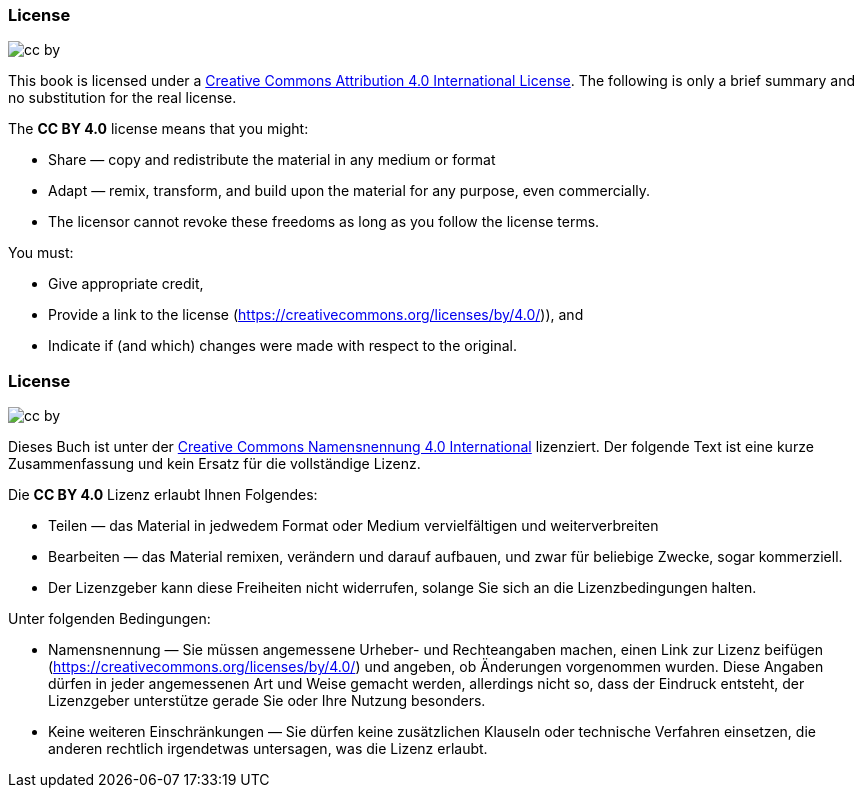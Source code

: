 // tag::EN[]

=== License

image::0-preamble/cc-by.png[]

This book is licensed under a link:https://creativecommons.org/licenses/by/4.0/[Creative Commons Attribution 4.0 International License].
The following is only a brief summary and no substitution for the real license.

The **CC BY 4.0** license means that you might:

* Share — copy and redistribute the material in any medium or format
* Adapt — remix, transform, and build upon the material for any purpose, even commercially.
* The licensor cannot revoke these freedoms as long as you follow the license terms.

You must:

* Give appropriate credit,
* Provide a link to the license (https://creativecommons.org/licenses/by/4.0/)), and
* Indicate if (and which) changes were made with respect to the original.

// end::EN[]


// tag::DE[]

=== License

image::0-preamble/cc-by.png[]

Dieses Buch ist unter der  link:https://creativecommons.org/licenses/by/4.0/[Creative Commons Namensnennung 4.0 International] lizenziert. Der folgende Text ist eine kurze Zusammenfassung und kein Ersatz für die vollständige Lizenz.

Die **CC BY 4.0** Lizenz erlaubt Ihnen Folgendes:

* Teilen — das Material in jedwedem Format oder Medium vervielfältigen und weiterverbreiten
* Bearbeiten — das Material remixen, verändern und darauf aufbauen, und zwar für beliebige Zwecke, sogar kommerziell.
* Der Lizenzgeber kann diese Freiheiten nicht widerrufen, solange Sie sich an die Lizenzbedingungen halten.

Unter folgenden Bedingungen:

* Namensnennung — Sie müssen angemessene Urheber- und Rechteangaben machen, einen Link zur Lizenz beifügen (https://creativecommons.org/licenses/by/4.0/) und angeben, ob Änderungen vorgenommen wurden. Diese Angaben dürfen in jeder angemessenen Art und Weise gemacht werden, allerdings nicht so, dass der Eindruck entsteht, der Lizenzgeber unterstütze gerade Sie oder Ihre Nutzung besonders.
* Keine weiteren Einschränkungen — Sie dürfen keine zusätzlichen Klauseln oder technische Verfahren einsetzen, die anderen rechtlich irgendetwas untersagen, was die Lizenz erlaubt.

// end::DE[]
